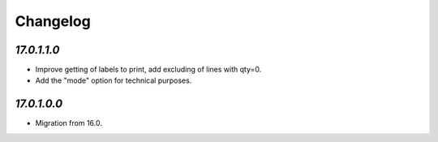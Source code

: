 .. _changelog:

Changelog
=========

`17.0.1.1.0`
------------

- Improve getting of labels to print, add excluding of lines with qty=0.

- Add the "mode" option for technical purposes.

`17.0.1.0.0`
------------

- Migration from 16.0.


